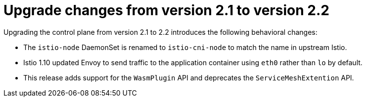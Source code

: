 // Module included in the following assemblies:
// * service_mesh/v2x/upgrading-ossm.adoc

:_content-type: CONCEPT
[id="ossm-upgrade-21-22-changes_{context}"]
= Upgrade changes from version 2.1 to version 2.2

Upgrading the control plane from version 2.1 to 2.2 introduces the following behavioral changes:

* The `istio-node` DaemonSet is renamed to `istio-cni-node` to match the name in upstream Istio.

* Istio 1.10 updated Envoy to send traffic to the application container using `eth0` rather than `lo` by default.

* This release adds support for the `WasmPlugin` API and deprecates the `ServiceMeshExtention` API.
